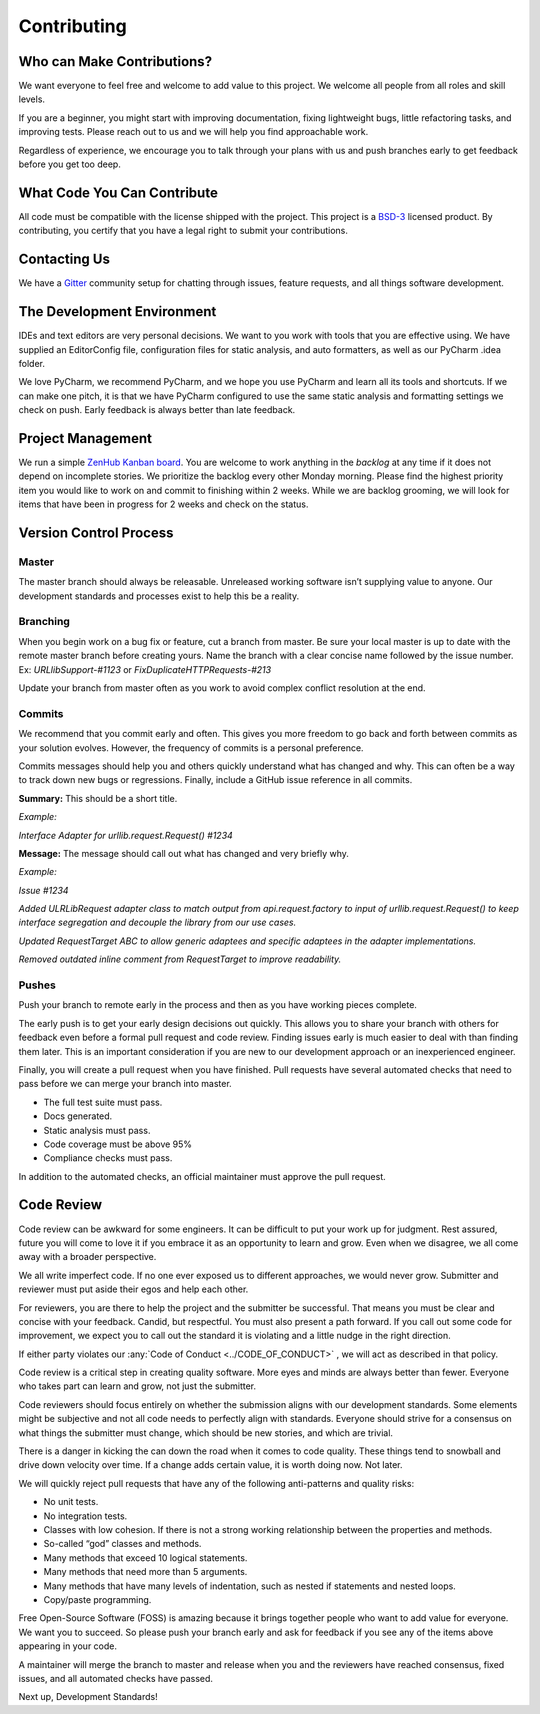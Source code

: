 Contributing
=============

Who can Make Contributions?
---------------------------

We want everyone to feel free and welcome to add value to this project.
We welcome all people from all roles and skill levels.

If you are a beginner, you might start with improving documentation,
fixing lightweight bugs, little refactoring tasks, and improving tests.
Please reach out to us and we will help you find approachable work.

Regardless of experience, we encourage you to talk through your plans
with us and push branches early to get feedback before you get too deep.

What Code You Can Contribute
----------------------------

All code must be compatible with the license shipped with the project.
This project is a
`BSD-3 <https://opensource.org/licenses/BSD-3-Clause>`__ licensed
product. By contributing, you certify that you have a legal right to
submit your contributions.

Contacting Us
---------------------------

We have a
`Gitter <https://gitter.im/bigfishgames/GameBench-API-PyClient?utm_source=share-link&utm_medium=link&utm_campaign=share-link>`__
community setup for chatting through issues, feature requests, and all
things software development.

The Development Environment
---------------------------

IDEs and text editors are very personal decisions. We want to you work
with tools that you are effective using. We have supplied an
EditorConfig file, configuration files for static analysis, and auto
formatters, as well as our PyCharm .idea folder.

We love PyCharm, we recommend PyCharm, and we hope you use PyCharm and
learn all its tools and shortcuts. If we can make one pitch, it is that
we have PyCharm configured to use the same static analysis and
formatting settings we check on push. Early feedback is always better
than late feedback.

Project Management
---------------------------

We run a simple `ZenHub Kanban board <https://app.zenhub.com/workspaces/gamebenchapi-5cabf535a736c27636b0283d/board?repos=180245554>`_. You are welcome to work anything in the
*backlog* at any time if it does not depend on incomplete stories. We
prioritize the backlog every other Monday morning. Please find the
highest priority item you would like to work on and commit to finishing
within 2 weeks. While we are backlog grooming, we will look for items
that have been in progress for 2 weeks and check on the status.

Version Control Process
---------------------------

Master
~~~~~~~

The master branch should always be releasable. Unreleased working
software isn’t supplying value to anyone. Our development standards and
processes exist to help this be a reality.

Branching
~~~~~~~~~

When you begin work on a bug fix or feature, cut a branch from master.
Be sure your local master is up to date with the remote master branch
before creating yours. Name the branch with a clear concise name
followed by the issue number. Ex: *URLlibSupport-#1123* or
*FixDuplicateHTTPRequests-#213*

Update your branch from master often as you work to avoid complex
conflict resolution at the end.

Commits
~~~~~~~~

We recommend that you commit early and often. This gives you more
freedom to go back and forth between commits as your solution evolves.
However, the frequency of commits is a personal preference.

Commits messages should help you and others quickly understand what has
changed and why. This can often be a way to track down new bugs or
regressions. Finally, include a GitHub issue reference in all commits.

**Summary:** This should be a short title.

*Example:*

*Interface Adapter for urllib.request.Request() #1234*

**Message:** The message should call out what has changed and very
briefly why.

*Example:*

*Issue #1234*

*Added ULRLibRequest adapter class to match output from
api.request.factory to input of urllib.request.Request() to keep
interface segregation and decouple the library from our use cases.*

*Updated RequestTarget ABC to allow generic adaptees and specific
adaptees in the adapter implementations.*

*Removed outdated inline comment from RequestTarget to improve
readability.*

.. _section-1:

Pushes
~~~~~~~

Push your branch to remote early in the process and then as you have
working pieces complete.

The early push is to get your early design decisions out quickly. This
allows you to share your branch with others for feedback even before a
formal pull request and code review. Finding issues early is much easier
to deal with than finding them later. This is an important consideration
if you are new to our development approach or an inexperienced engineer.

Finally, you will create a pull request when you have finished. Pull
requests have several automated checks that need to pass before we can
merge your branch into master.

-  The full test suite must pass.

-  Docs generated.

-  Static analysis must pass.

-  Code coverage must be above 95%

-  Compliance checks must pass.

In addition to the automated checks, an official maintainer must approve
the pull request.

Code Review
--------------

Code review can be awkward for some engineers. It can be difficult to
put your work up for judgment. Rest assured, future you will come to
love it if you embrace it as an opportunity to learn and grow. Even when
we disagree, we all come away with a broader perspective.

We all write imperfect code. If no one ever exposed us to different
approaches, we would never grow. Submitter and reviewer must put aside
their egos and help each other.

For reviewers, you are there to help the project and the submitter be
successful. That means you must be clear and concise with your feedback.
Candid, but respectful. You must also present a path forward. If you
call out some code for improvement, we expect you to call out the
standard it is violating and a little nudge in the right direction.

If either party violates our :any:`Code of Conduct <../CODE_OF_CONDUCT>` , we will act as described
in that policy.

Code review is a critical step in creating quality software. More eyes
and minds are always better than fewer. Everyone who takes part can
learn and grow, not just the submitter.

Code reviewers should focus entirely on whether the submission aligns
with our development standards. Some elements might be subjective and
not all code needs to perfectly align with standards. Everyone should
strive for a consensus on what things the submitter must change, which
should be new stories, and which are trivial.

There is a danger in kicking the can down the road when it comes to code
quality. These things tend to snowball and drive down velocity over
time. If a change adds certain value, it is worth doing now. Not later.

We will quickly reject pull requests that have any of the following
anti-patterns and quality risks:

-  No unit tests.

-  No integration tests.

-  Classes with low cohesion. If there is not a strong working
   relationship between the properties and methods.

-  So-called “god” classes and methods.

-  Many methods that exceed 10 logical statements.

-  Many methods that need more than 5 arguments.

-  Many methods that have many levels of indentation, such as nested if
   statements and nested loops.

-  Copy/paste programming.

Free Open-Source Software (FOSS) is amazing because it brings together
people who want to add value for everyone. We want you to succeed. So
please push your branch early and ask for feedback if you see any of the
items above appearing in your code.

A maintainer will merge the branch to master and release when you and
the reviewers have reached consensus, fixed issues, and all automated
checks have passed.

Next up, Development Standards!

